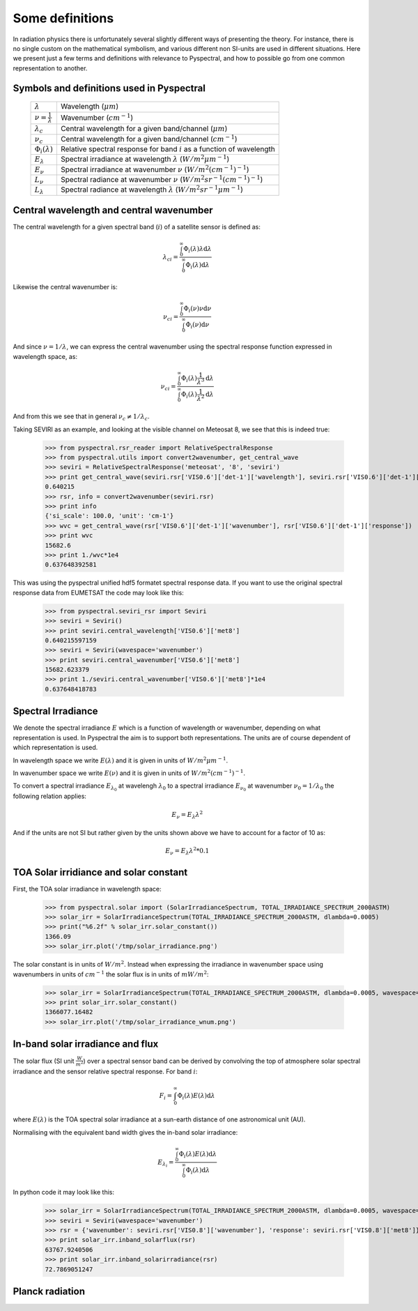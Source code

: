 Some definitions
----------------

In radiation physics there is unfortunately several slightly different ways of
presenting the theory. For instance, there is no single custom on the mathematical
symbolism, and various different non SI-units are used in different situations. Here
we present just a few terms and definitions with relevance to Pyspectral, and
how to possible go from one common representation to another.


Symbols and definitions used in Pyspectral
^^^^^^^^^^^^^^^^^^^^^^^^^^^^^^^^^^^^^^^^^^

  +---------------------------------+----------------------------------------------------------------------------------------+
  | :math:`\lambda`                 |  Wavelength (:math:`\mu m`)                                                            |
  +---------------------------------+----------------------------------------------------------------------------------------+
  | :math:`\nu = \frac{1}{\lambda}` | Wavenumber (:math:`cm^{-1}`)                                                           |
  +---------------------------------+----------------------------------------------------------------------------------------+
  | :math:`\lambda_{c}`             | Central wavelength for a given band/channel (:math:`\mu m`)                            |
  +---------------------------------+----------------------------------------------------------------------------------------+
  | :math:`\nu_{c}`                 | Central wavelength for a given band/channel (:math:`cm^{-1}`)                          |
  +---------------------------------+----------------------------------------------------------------------------------------+
  | :math:`\Phi_{i}(\lambda)`       | Relative spectral response for band :math:`i` as a function of wavelength              |
  +---------------------------------+----------------------------------------------------------------------------------------+
  | :math:`E_{\lambda}`             | Spectral irradiance at wavelength :math:`\lambda` (:math:`W/m^2 \mu m^{-1}`)           |
  +---------------------------------+----------------------------------------------------------------------------------------+
  | :math:`E_{\nu}`                 | Spectral irradiance at wavenumber :math:`\nu` (:math:`W/m^2 (cm^{-1})^{-1}`)           |
  +---------------------------------+----------------------------------------------------------------------------------------+
  | :math:`L_{\nu}`                 | Spectral radiance at wavenumber :math:`\nu` (:math:`W/m^2 sr^{-1} (cm^{-1})^{-1}`)     |
  +---------------------------------+----------------------------------------------------------------------------------------+
  | :math:`L_{\lambda}`             | Spectral radiance at wavelength :math:`\lambda` (:math:`W/m^2 sr^{-1} \mu m^{-1}`)     |
  +---------------------------------+----------------------------------------------------------------------------------------+



Central wavelength and central wavenumber
^^^^^^^^^^^^^^^^^^^^^^^^^^^^^^^^^^^^^^^^^^

The central wavelength for a given spectral band (:math:`i`) of a satellite sensor is defined as:

.. math::

    {\lambda_c}_i = \frac{\int_0^\infty \Phi_{i}(\lambda) \lambda \mathrm{d}\lambda}
    {\int_0^\infty \Phi_{i}(\lambda) \mathrm{d}\lambda}

Likewise the central wavenumber is:

.. math::

    {\nu_c}_i = \frac{\int_0^\infty \Phi_{i}(\nu) \nu \mathrm{d}\nu}
    {\int_0^\infty \Phi_{i}(\nu) \mathrm{d}\nu}

And since :math:`\nu = 1/\lambda`, we can express the central wavenumber using
the spectral response function expressed in wavelength space, as:

.. math::

    {\nu_c}_i = \frac{\int_0^\infty \Phi_{i}(\lambda) \frac{1}{\lambda^{3}} \mathrm{d}\lambda}
    {\int_0^\infty \Phi_{i}(\lambda) \frac{1}{\lambda^{2}} \mathrm{d}\lambda}

And from this we see that in general :math:`\nu_c \neq 1/\lambda_c`. 

Taking SEVIRI as an example, and looking at the visible channel on Meteosat 8,
we see that this is indeed true:

  >>> from pyspectral.rsr_reader import RelativeSpectralResponse
  >>> from pyspectral.utils import convert2wavenumber, get_central_wave
  >>> seviri = RelativeSpectralResponse('meteosat', '8', 'seviri')
  >>> print get_central_wave(seviri.rsr['VIS0.6']['det-1']['wavelength'], seviri.rsr['VIS0.6']['det-1']['response'])
  0.640215
  >>> rsr, info = convert2wavenumber(seviri.rsr)
  >>> print info
  {'si_scale': 100.0, 'unit': 'cm-1'}
  >>> wvc = get_central_wave(rsr['VIS0.6']['det-1']['wavenumber'], rsr['VIS0.6']['det-1']['response'])
  >>> print wvc
  15682.6
  >>> print 1./wvc*1e4
  0.637648392581


This was using the pyspectral unified hdf5 formatet spectral response data. If
you want to use the original spectral response data from EUMETSAT the code may
look like this:
 
  >>> from pyspectral.seviri_rsr import Seviri
  >>> seviri = Seviri()
  >>> print seviri.central_wavelength['VIS0.6']['met8']
  0.640215597159
  >>> seviri = Seviri(wavespace='wavenumber')
  >>> print seviri.central_wavenumber['VIS0.6']['met8']
  15682.623379
  >>> print 1./seviri.central_wavenumber['VIS0.6']['met8']*1e4
  0.637648418783



Spectral Irradiance
^^^^^^^^^^^^^^^^^^^

We denote the spectral irradiance :math:`E` which is a function of wavelength
or wavenumber, depending on what representation is used. In Pyspectral the aim
is to support both representations. The units are of course dependent of which
representation is used. 

In wavelength space we write :math:`E(\lambda)` and it is given in units of
:math:`W/m^2 \mu m^{-1}`.

In wavenumber space we write :math:`E(\nu)` and it is given in units of
:math:`W/m^2 (cm^{-1})^{-1}`.

To convert a spectral irradiance :math:`E_{\lambda_0}` at wavelengh
:math:`\lambda_0` to a spectral irradiance :math:`E_{\nu_0}` at wavenumber 
:math:`\nu_0 = 1/\lambda_0` the following relation applies:

.. math::

    E_\nu = E_\lambda \lambda^2

And if the units are not SI but rather given by the units shown above we have to account for a factor of 10 as:

.. math::

    E_\nu = {E_\lambda \lambda^2 * 0.1}



TOA Solar irridiance and solar constant
^^^^^^^^^^^^^^^^^^^^^^^^^^^^^^^^^^^^^^^

First, the TOA solar irradiance in wavelength space:

  >>> from pyspectral.solar import (SolarIrradianceSpectrum, TOTAL_IRRADIANCE_SPECTRUM_2000ASTM)
  >>> solar_irr = SolarIrradianceSpectrum(TOTAL_IRRADIANCE_SPECTRUM_2000ASTM, dlambda=0.0005) 
  >>> print("%6.2f" % solar_irr.solar_constant())
  1366.09
  >>> solar_irr.plot('/tmp/solar_irradiance.png')

  .. image:: _static/solar_irradiance.png

The solar constant is in units of :math:`W/m^2`. Instead when expressing the
irradiance in wavenumber space using wavenumbers in units of :math:`cm^{-1}`
the solar flux is in units of :math:`mW/m^2`:

  >>> solar_irr = SolarIrradianceSpectrum(TOTAL_IRRADIANCE_SPECTRUM_2000ASTM, dlambda=0.0005, wavespace='wavenumber')
  >>> print solar_irr.solar_constant()
  1366077.16482
  >>> solar_irr.plot('/tmp/solar_irradiance_wnum.png')

  .. image:: _static/solar_irradiance_wnum.png



In-band solar irradiance and flux
^^^^^^^^^^^^^^^^^^^^^^^^^^^^^^^^^

The solar flux (SI unit :math:`\frac{W}{m^2}`) over a spectral sensor band can
be derived by convolving the top of atmosphere solar spectral irradiance and
the sensor relative spectral response. For band :math:`i`:

.. math::

    F_i = \int_0^\infty \Phi_{i}(\lambda) E(\lambda) \mathrm{d}\lambda 

where :math:`E(\lambda)` is the TOA spectral solar irradiance at a sun-earth
distance of one astronomical unit (AU).

Normalising with the equivalent band width gives the in-band solar irradiance:

.. math::

    E_{\lambda_{i}} = \frac{\int_0^\infty \Phi_{i}(\lambda) E(\lambda) \mathrm{d}\lambda} {\int_0^\infty \Phi_{i}(\lambda) \mathrm{d}\lambda}


In python code it may look like this:

   >>> solar_irr = SolarIrradianceSpectrum(TOTAL_IRRADIANCE_SPECTRUM_2000ASTM, dlambda=0.0005, wavespace='wavenumber')
   >>> seviri = Seviri(wavespace='wavenumber')
   >>> rsr = {'wavenumber': seviri.rsr['VIS0.8']['wavenumber'], 'response': seviri.rsr['VIS0.8']['met8']}
   >>> print solar_irr.inband_solarflux(rsr)
   63767.9240506
   >>> print solar_irr.inband_solarirradiance(rsr)
   72.7869051247



Planck radiation
^^^^^^^^^^^^^^^^




